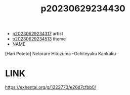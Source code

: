 :PROPERTIES:
:ID:       cb5299de-b89e-4141-80d5-0d23ea05ca63
:END:
#+title: p20230629234430
#+filetags: :ntronary:
- [[id:7de322e6-f12b-4053-8e6e-efa9e297b33f][p20230629234317]] artist
- [[id:49091407-973a-4156-802f-34e9c99191e1][p20230629234513]] theme
- NAME
[Hari Poteto] Netorare Hitozuma -Ochiteyuku Kankaku-
* LINK
https://exhentai.org/g/1222773/e26d7cfbb0/
